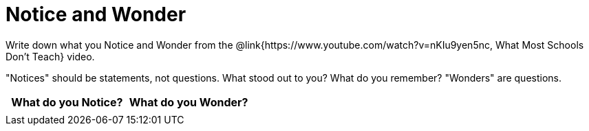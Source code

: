 = Notice and Wonder

Write down what you Notice and Wonder from the @link{https://www.youtube.com/watch?v=nKIu9yen5nc, What Most Schools Don't Teach} video.

"Notices" should be statements, not questions. What stood out to you? What do you remember? "Wonders" are questions.

[.FillVerticalSpace, cols="^1a,^1a",options="header"]
|===
| What do you Notice?	| What do you Wonder?
|						|
|===


